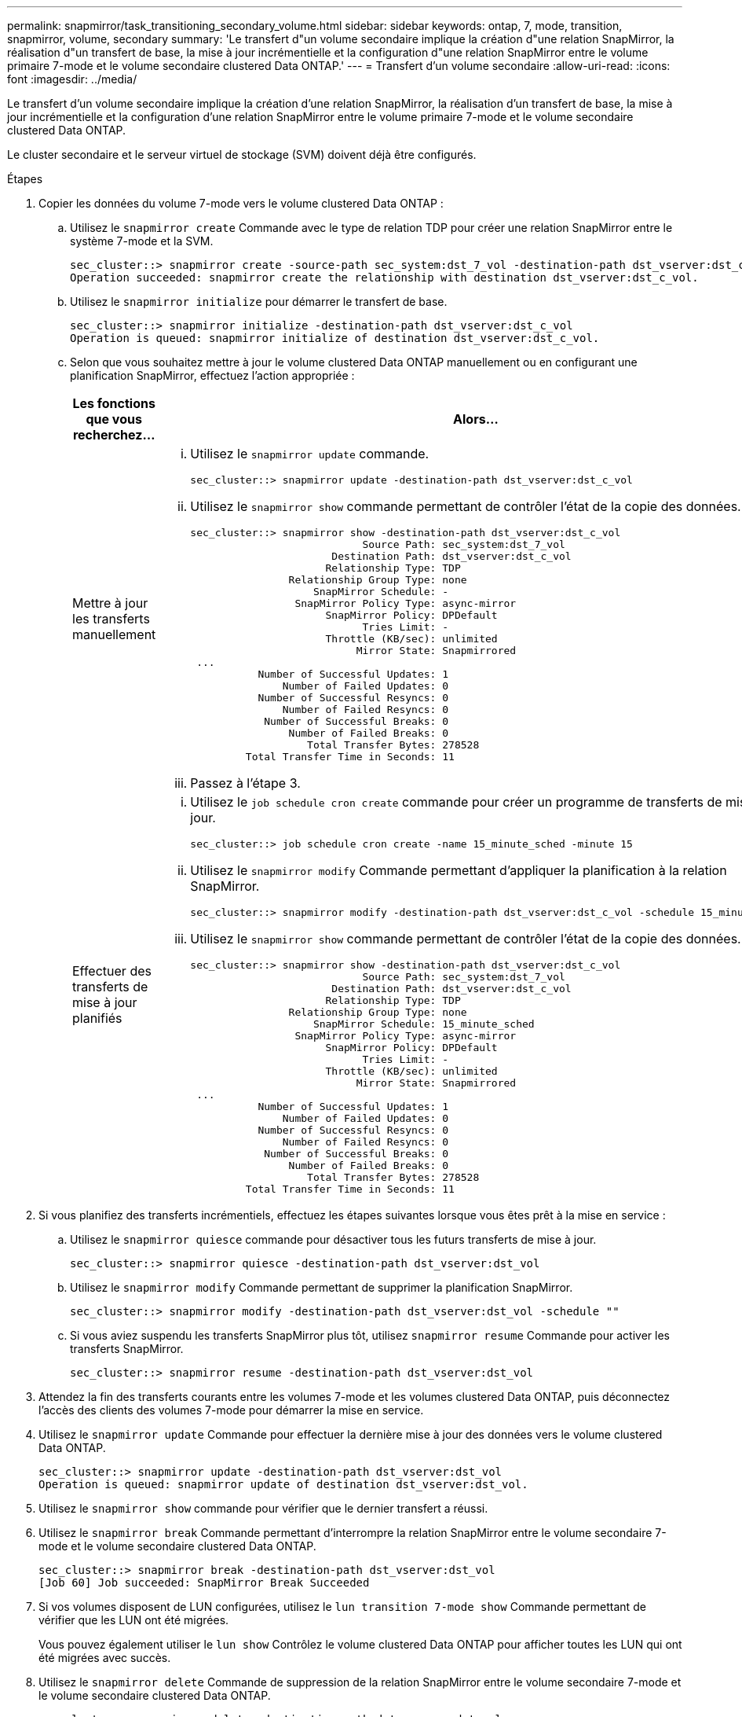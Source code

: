 ---
permalink: snapmirror/task_transitioning_secondary_volume.html 
sidebar: sidebar 
keywords: ontap, 7, mode, transition, snapmirror, volume, secondary 
summary: 'Le transfert d"un volume secondaire implique la création d"une relation SnapMirror, la réalisation d"un transfert de base, la mise à jour incrémentielle et la configuration d"une relation SnapMirror entre le volume primaire 7-mode et le volume secondaire clustered Data ONTAP.' 
---
= Transfert d'un volume secondaire
:allow-uri-read: 
:icons: font
:imagesdir: ../media/


[role="lead"]
Le transfert d'un volume secondaire implique la création d'une relation SnapMirror, la réalisation d'un transfert de base, la mise à jour incrémentielle et la configuration d'une relation SnapMirror entre le volume primaire 7-mode et le volume secondaire clustered Data ONTAP.

Le cluster secondaire et le serveur virtuel de stockage (SVM) doivent déjà être configurés.

.Étapes
. Copier les données du volume 7-mode vers le volume clustered Data ONTAP :
+
.. Utilisez le `snapmirror create` Commande avec le type de relation TDP pour créer une relation SnapMirror entre le système 7-mode et la SVM.
+
[listing]
----
sec_cluster::> snapmirror create -source-path sec_system:dst_7_vol -destination-path dst_vserver:dst_c_vol -type TDP
Operation succeeded: snapmirror create the relationship with destination dst_vserver:dst_c_vol.
----
.. Utilisez le `snapmirror initialize` pour démarrer le transfert de base.
+
[listing]
----
sec_cluster::> snapmirror initialize -destination-path dst_vserver:dst_c_vol
Operation is queued: snapmirror initialize of destination dst_vserver:dst_c_vol.
----
.. Selon que vous souhaitez mettre à jour le volume clustered Data ONTAP manuellement ou en configurant une planification SnapMirror, effectuez l'action appropriée :
+
|===
| Les fonctions que vous recherchez... | Alors... 


 a| 
Mettre à jour les transferts manuellement
 a| 
... Utilisez le `snapmirror update` commande.
+
[listing]
----
sec_cluster::> snapmirror update -destination-path dst_vserver:dst_c_vol
----
... Utilisez le `snapmirror show` commande permettant de contrôler l'état de la copie des données.
+
[listing]
----
sec_cluster::> snapmirror show -destination-path dst_vserver:dst_c_vol
                            Source Path: sec_system:dst_7_vol
                       Destination Path: dst_vserver:dst_c_vol
                      Relationship Type: TDP
                Relationship Group Type: none
                    SnapMirror Schedule: -
                 SnapMirror Policy Type: async-mirror
                      SnapMirror Policy: DPDefault
                            Tries Limit: -
                      Throttle (KB/sec): unlimited
                           Mirror State: Snapmirrored
 ...
           Number of Successful Updates: 1
               Number of Failed Updates: 0
           Number of Successful Resyncs: 0
               Number of Failed Resyncs: 0
            Number of Successful Breaks: 0
                Number of Failed Breaks: 0
                   Total Transfer Bytes: 278528
         Total Transfer Time in Seconds: 11
----
... Passez à l'étape 3.




 a| 
Effectuer des transferts de mise à jour planifiés
 a| 
... Utilisez le `job schedule cron create` commande pour créer un programme de transferts de mise à jour.
+
[listing]
----
sec_cluster::> job schedule cron create -name 15_minute_sched -minute 15
----
... Utilisez le `snapmirror modify` Commande permettant d'appliquer la planification à la relation SnapMirror.
+
[listing]
----
sec_cluster::> snapmirror modify -destination-path dst_vserver:dst_c_vol -schedule 15_minute_sched
----
... Utilisez le `snapmirror show` commande permettant de contrôler l'état de la copie des données.
+
[listing]
----
sec_cluster::> snapmirror show -destination-path dst_vserver:dst_c_vol
                            Source Path: sec_system:dst_7_vol
                       Destination Path: dst_vserver:dst_c_vol
                      Relationship Type: TDP
                Relationship Group Type: none
                    SnapMirror Schedule: 15_minute_sched
                 SnapMirror Policy Type: async-mirror
                      SnapMirror Policy: DPDefault
                            Tries Limit: -
                      Throttle (KB/sec): unlimited
                           Mirror State: Snapmirrored
 ...
           Number of Successful Updates: 1
               Number of Failed Updates: 0
           Number of Successful Resyncs: 0
               Number of Failed Resyncs: 0
            Number of Successful Breaks: 0
                Number of Failed Breaks: 0
                   Total Transfer Bytes: 278528
         Total Transfer Time in Seconds: 11
----


|===


. Si vous planifiez des transferts incrémentiels, effectuez les étapes suivantes lorsque vous êtes prêt à la mise en service :
+
.. Utilisez le `snapmirror quiesce` commande pour désactiver tous les futurs transferts de mise à jour.
+
[listing]
----
sec_cluster::> snapmirror quiesce -destination-path dst_vserver:dst_vol
----
.. Utilisez le `snapmirror modify` Commande permettant de supprimer la planification SnapMirror.
+
[listing]
----
sec_cluster::> snapmirror modify -destination-path dst_vserver:dst_vol -schedule ""
----
.. Si vous aviez suspendu les transferts SnapMirror plus tôt, utilisez `snapmirror resume` Commande pour activer les transferts SnapMirror.
+
[listing]
----
sec_cluster::> snapmirror resume -destination-path dst_vserver:dst_vol
----


. Attendez la fin des transferts courants entre les volumes 7-mode et les volumes clustered Data ONTAP, puis déconnectez l'accès des clients des volumes 7-mode pour démarrer la mise en service.
. Utilisez le `snapmirror update` Commande pour effectuer la dernière mise à jour des données vers le volume clustered Data ONTAP.
+
[listing]
----
sec_cluster::> snapmirror update -destination-path dst_vserver:dst_vol
Operation is queued: snapmirror update of destination dst_vserver:dst_vol.
----
. Utilisez le `snapmirror show` commande pour vérifier que le dernier transfert a réussi.
. Utilisez le `snapmirror break` Commande permettant d'interrompre la relation SnapMirror entre le volume secondaire 7-mode et le volume secondaire clustered Data ONTAP.
+
[listing]
----
sec_cluster::> snapmirror break -destination-path dst_vserver:dst_vol
[Job 60] Job succeeded: SnapMirror Break Succeeded
----
. Si vos volumes disposent de LUN configurées, utilisez le `lun transition 7-mode show` Commande permettant de vérifier que les LUN ont été migrées.
+
Vous pouvez également utiliser le `lun show` Contrôlez le volume clustered Data ONTAP pour afficher toutes les LUN qui ont été migrées avec succès.

. Utilisez le `snapmirror delete` Commande de suppression de la relation SnapMirror entre le volume secondaire 7-mode et le volume secondaire clustered Data ONTAP.
+
[listing]
----
sec_cluster::> snapmirror delete -destination-path dst_vserver:dst_vol
----
. Utilisez le `snapmirror release` Commande permettant de supprimer les informations relatives aux relations SnapMirror du système 7-mode.
+
[listing]
----
system7mode> snapmirror release dataVol20 vs1:dst_vol
----
. Établissez une relation de reprise après incident entre le volume primaire 7-mode et le volume secondaire clustered Data ONTAP :
+
.. Utilisez le `vserver peer transition create` Commande de créer une relation de SVM peer-to-peer entre le volume primaire 7-mode et le volume secondaire clustered Data ONTAP.
+
[listing]
----
sec_cluster::> vserver peer transition create -local-vserver dst_vserver -src-filer-name src_system
Transition peering created
----
.. Utilisez le `job schedule cron create` Commande permettant de créer un job planning correspondant à la planification configurée pour la relation SnapMirror 7-mode.
+
[listing]
----
sec_cluster::> job schedule cron create -name 15_minute_sched -minute 15
----
.. Utilisez le `snapmirror create` Commande permettant de créer une relation SnapMirror entre le volume primaire 7-mode et le volume secondaire clustered Data ONTAP.
+
[listing]
----
sec_cluster::> snapmirror create -source-path src_system:src_7_vol -destination-path dst_vserver:dst_c_vol -type TDP -schedule 15_minute_sched
Operation succeeded: snapmirror create the relationship with destination dst_vserver:dst_c_vol.
----
.. Utilisez le `snapmirror resync` Commande permettant de resynchroniser le volume secondaire clustered Data ONTAP.
+
Pour effectuer une resynchronisation réussie, une copie Snapshot 7-mode courante doit exister entre le volume primaire 7-mode et le volume secondaire clustered Data ONTAP.

+
[listing]
----
sec_cluster::> snapmirror  resync -destination-path dst_vserver:dst_c_vol
----
+
*** Si le cluster cible exécute Data ONTAP 8.3.2 ou une version ultérieure, vous devez créer les groupes initiateurs requis et mapper les LUN manuellement.
*** Si le cluster cible exécute Data ONTAP 8.3.1 ou une version antérieure, vous devez mapper les LUN secondaires manuellement après la mise en service du stockage des volumes primaires.
*** Il faut supprimer la relation entre les pairs SVM secondaire entre le système 7-mode et la SVM secondaire lorsque tous les volumes requis du système 7-mode sont transférés vers la SVM.
*** Vous devez supprimer la relation SnapMirror entre les systèmes primaires 7-mode et les systèmes secondaires 7-mode.






*Informations connexes*

xref:task_recovering_from_a_failed_lun_transition.adoc[Restauration suite à une transition de LUN ayant échoué]

xref:task_configuring_a_tcp_window_size_for_snapmirror_relationships.adoc[Configuration d'une taille de fenêtre TCP pour les relations SnapMirror]
